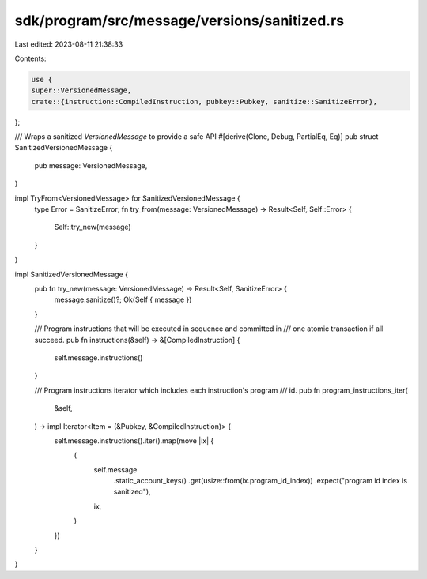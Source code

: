 sdk/program/src/message/versions/sanitized.rs
=============================================

Last edited: 2023-08-11 21:38:33

Contents:

.. code-block:: rs

    use {
    super::VersionedMessage,
    crate::{instruction::CompiledInstruction, pubkey::Pubkey, sanitize::SanitizeError},
};

/// Wraps a sanitized `VersionedMessage` to provide a safe API
#[derive(Clone, Debug, PartialEq, Eq)]
pub struct SanitizedVersionedMessage {
    pub message: VersionedMessage,
}

impl TryFrom<VersionedMessage> for SanitizedVersionedMessage {
    type Error = SanitizeError;
    fn try_from(message: VersionedMessage) -> Result<Self, Self::Error> {
        Self::try_new(message)
    }
}

impl SanitizedVersionedMessage {
    pub fn try_new(message: VersionedMessage) -> Result<Self, SanitizeError> {
        message.sanitize()?;
        Ok(Self { message })
    }

    /// Program instructions that will be executed in sequence and committed in
    /// one atomic transaction if all succeed.
    pub fn instructions(&self) -> &[CompiledInstruction] {
        self.message.instructions()
    }

    /// Program instructions iterator which includes each instruction's program
    /// id.
    pub fn program_instructions_iter(
        &self,
    ) -> impl Iterator<Item = (&Pubkey, &CompiledInstruction)> {
        self.message.instructions().iter().map(move |ix| {
            (
                self.message
                    .static_account_keys()
                    .get(usize::from(ix.program_id_index))
                    .expect("program id index is sanitized"),
                ix,
            )
        })
    }
}


